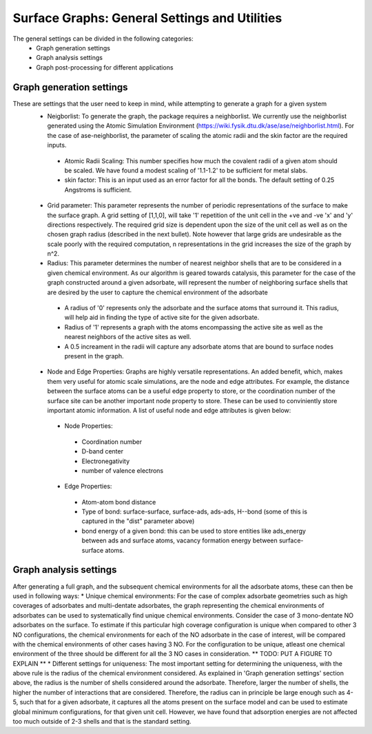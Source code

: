 ==============
Surface Graphs: General Settings and Utilities
==============

The general settings can be divided in the following categories:
 * Graph generation settings
 * Graph analysis settings
 * Graph post-processing for different applications

*************************
Graph generation settings
*************************
These are settings that the user need to keep in mind, while attempting to generate a graph for a given system
 * Neigborlist: To generate the graph, the package requires a neighborlist. We currently use the neighborlist generated using the Atomic Simulation Environment (https://wiki.fysik.dtu.dk/ase/ase/neighborlist.html). For the case of ase-neighborlist, the parameter of scaling the atomic radii and the skin factor are the required inputs. 
  * Atomic Radii Scaling: This number specifies how much the covalent radii of a given atom should be scaled. We have found a modest scaling of '1.1-1.2' to be sufficient for metal slabs. 
  * skin factor: This is an input used as an error factor for all the bonds. The default setting of 0.25 Angstroms is sufficient.
 * Grid parameter: This parameter represents the number of periodic representations of the surface to make the surface graph. A grid setting of [1,1,0], will take '1' repetition of the unit cell in the +ve and -ve 'x' and 'y' directions respectively. The required grid size is dependent upon the size of the unit cell as well as on the chosen graph radius (described in the next bullet). Note however that large grids are undesirable as the scale poorly with the required computation, n representations in the grid increases the size of the graph by n^2.
 * Radius: This parameter determines the number of nearest neighbor shells that are to be considered in a given chemical environment. As our algorithm is geared towards catalysis, this parameter for the case of the graph constructed around a given adsorbate, will represent the number of neighboring surface shells that are desired by the user to capture the chemical environment of the adsorbate  
  * A radius of '0' represents only the adsorbate and the surface atoms that surround it. This radius, will help aid in finding the type of active site for the given adsorbate.
  * Radius of '1' represents a graph with the atoms encompassing the active site as well as the nearest neighbors of the active sites as well.
  * A 0.5 increament in the radii will capture any adsorbate atoms that are bound to surface nodes present in the graph. 
 * Node and Edge Properties: Graphs are highly versatile representations. An added benefit, which, makes them very useful for atomic scale simulations, are the node and edge attributes. For example, the distance between the surface atoms can be a useful edge property to store, or the coordination number of the surface site can be another important node property to store. These can be used to conviniently store important atomic information. A list of useful node and edge attributes is given below:
 
  * Node Properties:
   * Coordination number
   * D-band center
   * Electronegativity
   * number of valence electrons

  * Edge Properties:
   * Atom-atom bond distance
   * Type of bond: surface-surface, surface-ads, ads-ads, H--bond (some of this is captured in the "dist" parameter above)
   * bond energy of a given bond: this can be used to store entities like ads_energy between ads and surface atoms, vacancy formation energy between surface-surface atoms.

******************************
Graph analysis settings
******************************
After generating a full graph, and the subsequent chemical environments for all the adsorbate atoms, these can then be used in following ways:
* Unique chemical environments: For the case of complex adsorbate geometries such as high coverages of adsorbates and multi-dentate adsorbates, the graph representing the chemical environments of adsorbates can be used to systematically find unique chemical environments. Consider the case of 3 mono-dentate NO adsorbates on the surface. To estimate if this particular high coverage configuration is unique when compared to other 3 NO configurations, the chemical environments for each of the NO adsorbate in the case of interest, will be compared with the chemical environments of other cases having 3 NO. For the configuration to be unique, atleast one chemical environment of the three should be different for all the 3 NO cases in consideration. ** TODO: PUT A FIGURE TO EXPLAIN ** 
* Different settings for uniqueness: The most important setting for determining the uniqueness, with the above rule is the radius of the chemical environment considered. As explained in 'Graph generation settings' section above, the radius is the number of shells considered around the adsorbate. Therefore, larger the number of shells, the higher the number of interactions that are considered. Therefore, the radius can in principle be large enough such as 4-5, such that for a given adsorbate, it captures all the atoms present on the surface model and can be used to estimate global minimum configurations, for that given unit cell. However, we have found that adsorption energies are not affected too much outside of 2-3 shells and that is the standard setting. 
